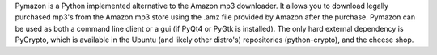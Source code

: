 Pymazon is a Python implemented alternative to the Amazon mp3 downloader.
It allows you to download legally purchased mp3's from the Amazon mp3 store
using the .amz file provided by Amazon after the purchase. Pymazon can be
used as both a command line client or a gui (if PyQt4 or PyGtk is installed). 
The only hard external dependency is PyCrypto, which is available in the
Ubuntu (and likely other distro's) repositories (python-crypto),
and the cheese shop.

